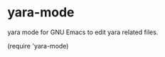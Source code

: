 * yara-mode

[[http://melpa.org/#/yara-mode][file:http://melpa.org/packages/yara-mode-badge.svg]]

yara mode for GNU Emacs to edit yara related files.

(require 'yara-mode)
